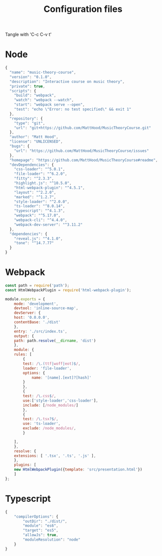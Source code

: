 #+TITLE: Configuration files

Tangle with 'C-c C-v t'

* Node
#+begin_src js :tangle package.json
{
  "name": "music-theory-course",
  "version": "0.1.0",
  "description": "Interactive course on music theory",
  "private": true,
  "scripts": {
    "build": "webpack",
    "watch": "webpack --watch",
    "start": "webpack serve --open",
    "test": "echo \"Error: no test specified\" && exit 1"
  },
  "repository": {
    "type": "git",
    "url": "git+https://github.com/MattHood/MusicTheoryCourse.git"
  },
  "author": "Matt Hood",
  "license": "UNLICENSED",
  "bugs": {
    "url": "https://github.com/MattHood/MusicTheoryCourse/issues"
  },
  "homepage": "https://github.com/MattHood/MusicTheoryCourse#readme",
  "devDependencies": {
    "css-loader": "^5.0.1",
    "file-loader": "^6.2.0",
    "fitty": "^2.3.3",
    "highlight.js": "^10.5.0",
    "html-webpack-plugin": "^4.5.1",
    "layout": "^2.2.0",
    "marked": "^1.2.7",
    "style-loader": "^2.0.0",
    "ts-loader": "^8.0.14",
    "typescript": "^4.1.3",
    "webpack": "^5.17.0",
    "webpack-cli": "^4.4.0",
    "webpack-dev-server": "^3.11.2"
  },
  "dependencies": {
    "reveal.js": "^4.1.0",
    "tone": "^14.7.77"
  }
}
#+end_src

* Webpack
#+begin_src js :tangle webpack.config.js
const path = require('path');
const HtmlWebpackPlugin = require('html-webpack-plugin');

module.exports = {
    mode: 'development',
    devtool: 'inline-source-map',
    devServer: {
	host: '0.0.0.0',
	contentBase: './dist'
    },
    entry: './src/index.ts',
    output: {
	path: path.resolve(__dirname, 'dist')
    },
    module: {
	rules: [
	    {
		test: /\.(ttf|woff|eot)$/,
		loader: 'file-loader',
		options: {
		    name: '[name].[ext]?[hash]'
		}
	    },
	    {
		test: /\.css$/,
		use:['style-loader','css-loader'],
		include: [/node_modules/]
	    },
	    {
		test: /\.tsx?$/,
		use: 'ts-loader',
		exclude: /node_modules/,
	    }
	    
	],
    },
    resolve: {
	extensions: [ '.tsx', '.ts', '.js' ],
    },
    plugins: [
	new HtmlWebpackPlugin({template: 'src/presentation.html'})
    ]
};

#+end_src


* Typescript
#+begin_src js :tangle tsconfig.json
  {
      "compilerOptions": {
          "outDir": "./dist/",
          "module": "es6",
          "target": "es5",
          "allowJs": true,
          "moduleResolution": "node"
      }
  }
#+end_src
